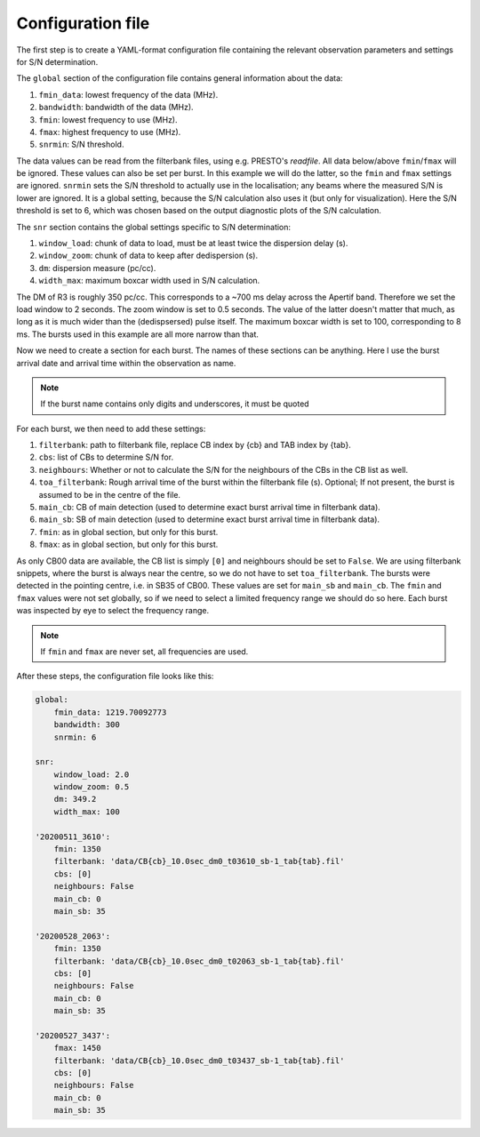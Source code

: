 Configuration file
^^^^^^^^^^^^^^^^^^
The first step is to create a YAML-format configuration file containing the relevant observation parameters and settings for
S/N determination.

The ``global`` section of the configuration file contains general information about the data:

#. ``fmin_data``: lowest frequency of the data (MHz).
#. ``bandwidth``: bandwidth of the data (MHz).
#. ``fmin``: lowest frequency to use (MHz).
#. ``fmax``: highest frequency to use (MHz).
#. ``snrmin``: S/N threshold.

The data values can be read from the filterbank files, using e.g. PRESTO's `readfile`.
All data below/above ``fmin``/``fmax`` will be ignored.
These values can also be set per burst. In this example we will do the latter, so the ``fmin`` and
``fmax`` settings are ignored.
``snrmin`` sets the S/N threshold to actually use in the localisation; any beams where the measured S/N is lower
are ignored. It is a global setting, because the S/N calculation also uses it (but only for visualization).
Here the S/N threshold is set to 6, which was chosen based on the output diagnostic plots of the S/N calculation.

The ``snr`` section contains the global settings specific to S/N determination:

#. ``window_load``: chunk of data to load, must be at least twice the dispersion delay (s).
#. ``window_zoom``: chunk of data to keep after dedispersion (s).
#. ``dm``: dispersion measure (pc/cc).
#. ``width_max``: maximum boxcar width used in S/N calculation.

The DM of R3 is roughly 350 pc/cc. This corresponds to a ~700 ms delay across the Apertif band. Therefore we
set the load window to 2 seconds. The zoom window is set to 0.5 seconds. The value of the latter doesn't matter
that much, as long as it is much wider than the (dedispsersed) pulse itself. The maximum boxcar width is set
to 100, corresponding to 8 ms. The bursts used in this example are all more narrow than that.

Now we need to create a section for each burst. The names of these sections can be anything.
Here I use the burst arrival date and arrival
time within the observation as name.

.. note:: If the burst name contains only digits and underscores, it must be quoted

For each burst, we then need to add these settings:

#. ``filterbank``: path to filterbank file, replace CB index by {cb} and TAB index by {tab}.
#. ``cbs``: list of CBs to determine S/N for.
#. ``neighbours``: Whether or not to calculate the S/N for the neighbours of the CBs in the CB list as well.
#. ``toa_filterbank``: Rough arrival time of the burst within the filterbank file (s). Optional; If not present, the burst is assumed to be in the centre of the file.
#. ``main_cb``: CB of main detection (used to determine exact burst arrival time in filterbank data).
#. ``main_sb``: SB of main detection (used to determine exact burst arrival time in filterbank data).
#. ``fmin``: as in global section, but only for this burst.
#. ``fmax``: as in global section, but only for this burst.

As only CB00 data are available, the CB list is simply ``[0]`` and neighbours should be set to ``False``.
We are using filterbank snippets, where the burst is always near the centre, so we do not have to set ``toa_filterbank``.
The bursts were detected in the pointing centre, i.e. in SB35 of CB00. These values are set for ``main_sb`` and ``main_cb``.
The ``fmin`` and ``fmax`` values were not set globally, so if we need to select a limited frequency range we should do
so here. Each burst was inspected by eye to select the frequency range.

.. note:: If ``fmin`` and ``fmax`` are never set, all frequencies are used.


After these steps, the configuration file looks like this:

.. code-block:: yaml

    global:
        fmin_data: 1219.70092773
        bandwidth: 300
        snrmin: 6

    snr:
        window_load: 2.0
        window_zoom: 0.5
        dm: 349.2
        width_max: 100

    '20200511_3610':
        fmin: 1350
        filterbank: 'data/CB{cb}_10.0sec_dm0_t03610_sb-1_tab{tab}.fil'
        cbs: [0]
        neighbours: False
        main_cb: 0
        main_sb: 35

    '20200528_2063':
        fmin: 1350
        filterbank: 'data/CB{cb}_10.0sec_dm0_t02063_sb-1_tab{tab}.fil'
        cbs: [0]
        neighbours: False
        main_cb: 0
        main_sb: 35

    '20200527_3437':
        fmax: 1450
        filterbank: 'data/CB{cb}_10.0sec_dm0_t03437_sb-1_tab{tab}.fil'
        cbs: [0]
        neighbours: False
        main_cb: 0
        main_sb: 35
